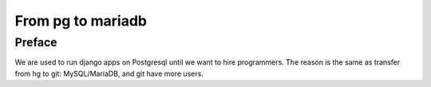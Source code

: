From pg to mariadb
===============================================================================

Preface
-------------------------------------------------------------------------------

We are used to run django apps on Postgresql until we want to hire programmers.   The reason is the same as transfer from hg to git: MySQL/MariaDB, and git have more users.
